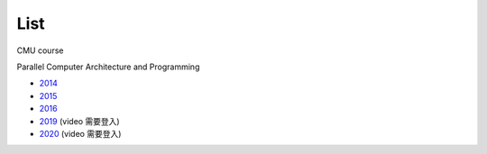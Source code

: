 List
======

CMU course

Parallel Computer Architecture and Programming

- `2014 <https://scs.hosted.panopto.com/Panopto/Pages/Sessions/List.aspx#folderID=%226f8dfe4c-565f-4642-ae71-1a9f587311c6%22>`_
- `2015 <https://scs.hosted.panopto.com/Panopto/Pages/Sessions/List.aspx#folderID=%22a5862643-2416-49ef-b46b-13465d1b6df0%22>`_
- `2016 <https://scs.hosted.panopto.com/Panopto/Pages/Sessions/List.aspx#folderID=%22f62c2297-de88-4e63-aff2-06641fa25e98%22>`_

- `2019 <http://www.cs.cmu.edu/afs/cs.cmu.edu/academic/class/15418-f19/www/schedule.html>`_ (video 需要登入)
- `2020 <http://www.cs.cmu.edu/~418/schedule.html>`_ (video 需要登入)
